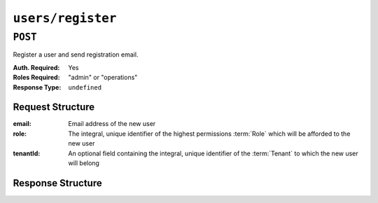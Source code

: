 ..
..
.. Licensed under the Apache License, Version 2.0 (the "License");
.. you may not use this file except in compliance with the License.
.. You may obtain a copy of the License at
..
..     http://www.apache.org/licenses/LICENSE-2.0
..
.. Unless required by applicable law or agreed to in writing, software
.. distributed under the License is distributed on an "AS IS" BASIS,
.. WITHOUT WARRANTIES OR CONDITIONS OF ANY KIND, either express or implied.
.. See the License for the specific language governing permissions and
.. limitations under the License.
..

.. _to-api-v1-users-register:

******************
``users/register``
******************

``POST``
========
Register a user and send registration email.

:Auth. Required: Yes
:Roles Required: "admin" or "operations"
:Response Type:  ``undefined``

Request Structure
-----------------
:email: Email address of the new user

	.. versionchanged:: 1.4
		Prior to version 1.4, the email was validated using the `Email::Valid Perl package <https://metacpan.org/pod/Email::Valid>`_ but is now validated (circuitously) by `GitHub user asaskevich's regular expression <https://github.com/asaskevich/govalidator/blob/9a090521c4893a35ca9a228628abf8ba93f63108/patterns.go#L7>`_ . Note that neither method can actually distinguish a valid, deliverable, email address but merely ensure the email is in a commonly-found format.

:role:     The integral, unique identifier of the highest permissions :term:`Role` which will be afforded to the new user

	.. versionchanged:: ACTv4.0
		Prior to ATC version 4.0, this endpoint allowed for the registration of users with arbitrary
		:term:`Roles`. It now restricts the allowed values to identifiers for :term:`Roles` with at
		most the same permissions level as the requesting user.

:tenantId: An optional field containing the integral, unique identifier of the :term:`Tenant` to which the new user will belong

	.. versionchanged:: ACTv4.0
		Prior to ATC version 4.0, this endpoint allowed for the registration of users with arbitrary
		:term:`Tenants`. It now restricts the allowed values to identifiers for :term:`Tenants`
		within the requesting user's :term:`Tenant`'s permissions.

	.. versionchanged:: ATCv4.0
		As tenancy is no longer truly optional, this field is no longer optional.

.. code-block:: http
	:caption: Request Example

	POST /api/1.3/users/register HTTP/1.1
	Host: trafficops.infra.ciab.test
	User-Agent: curl/7.47.0
	Accept: */*
	Cookie: mojolicious=...
	Content-Length: 59
	Content-Type: application/json

	{
		"email": "test@example.com",
		"role": 3,
		"tenantId": 1
	}

Response Structure
------------------
.. code-block:: http
	:caption: Response Example

	HTTP/1.1 200 OK
	Access-Control-Allow-Credentials: true
	Access-Control-Allow-Headers: Origin, X-Requested-With, Content-Type, Accept
	Access-Control-Allow-Methods: POST,GET,OPTIONS,PUT,DELETE
	Access-Control-Allow-Origin: *
	Cache-Control: no-cache, no-store, max-age=0, must-revalidate
	Content-Type: application/json
	Date: Thu, 13 Dec 2018 22:03:22 GMT
	Server: Mojolicious (Perl)
	Set-Cookie: mojolicious=...; Path=/; Expires=Mon, 18 Nov 2019 17:40:54 GMT; Max-Age=3600; HttpOnly
	Vary: Accept-Encoding
	Whole-Content-Sha512: yvf++Oqxvu3uOIAYbWLUgJKxZ4T60Mi5H9eGTxrKLxnRsHw0PdDIrThbTnWtATBkak4vU/dPHLLXKW85LUTEWg==
	Content-Length: 160

	{ "alerts": [
		{
			"level": "success",
			"text": "Sent user registration to test@example.com with the following permissions [ role: read-only | tenant: root ]"
		}
	]}
